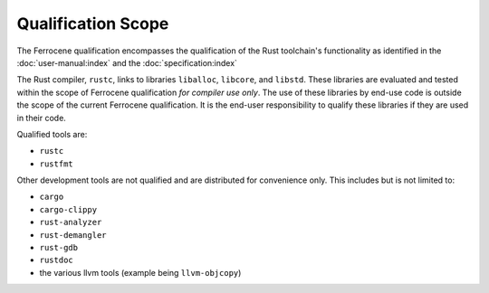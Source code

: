 .. SPDX-License-Identifier: MIT OR Apache-2.0
   SPDX-FileCopyrightText: The Ferrocene Developers

Qualification Scope
===================

The Ferrocene qualification encompasses the qualification of the
Rust toolchain's functionality as identified in the
:doc:`user-manual:index` and the :doc:`specification:index`

The Rust compiler, ``rustc``, links to libraries ``liballoc``, ``libcore``, and
``libstd``. These libraries are evaluated and tested within the scope of
Ferrocene qualification *for compiler use only*. The use of these libraries
by end-use code is outside the scope of the current Ferrocene
qualification. It is the end-user responsibility to qualify these libraries if
they are used in their code.

Qualified tools are:

* ``rustc``
* ``rustfmt``

Other development tools are not qualified and are distributed for convenience
only. This includes but is not limited to:

* ``cargo``
* ``cargo-clippy``
* ``rust-analyzer``
* ``rust-demangler``
* ``rust-gdb``
* ``rustdoc``
* the various llvm tools (example being ``llvm-objcopy``)
